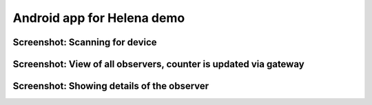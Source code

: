 ****************************************
Android app for Helena demo
****************************************

------------------------
Screenshot: Scanning for device
------------------------

.. image:: https://raw.githubusercontent.com/Northshoot/HelenaShow/master/img/1.png
    :alt: Scanning for device
    :scale: 10 %
    :align: center




------------------------
Screenshot: View of all observers, counter is updated via gateway
------------------------

.. image:: https://raw.github.com/Northshoot/HelenaShow/master/img/2.png
    :alt: Updating counter from the device
    :width: 600
    :align: center




------------------------
Screenshot: Showing details of the observer
------------------------

.. image:: https://raw.github.com/Northshoot/HelenaShow/master/img/3.png
    :alt: Showing details of the observer
    :width: 600
    :align: center

